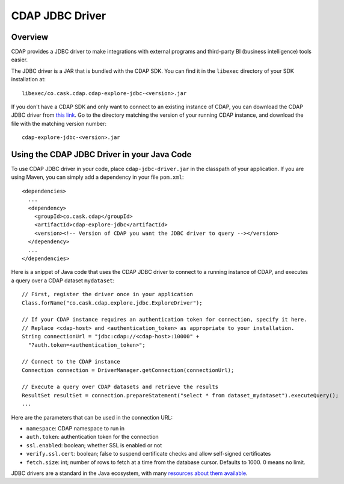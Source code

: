 .. meta::
    :author: Cask Data, Inc.
    :copyright: Copyright © 2015 Cask Data, Inc.

.. _cdap-jdbc:

CDAP JDBC Driver
================

Overview
--------

CDAP provides a JDBC driver to make integrations with external programs and third-party BI
(business intelligence) tools easier.

The JDBC driver is a JAR that is bundled with the CDAP SDK. You can find it in the ``libexec``
directory of your SDK installation at::

  libexec/co.cask.cdap.cdap-explore-jdbc-<version>.jar

If you don't have a CDAP SDK and only want to connect to an existing instance of CDAP, 
you can download the CDAP JDBC driver from `this link 
<https://repo1.maven.org/maven2/co/cask/cdap/cdap-explore-jdbc/>`__.
Go to the directory matching the version of your running CDAP instance, and download the file 
with the matching version number::

  cdap-explore-jdbc-<version>.jar

Using the CDAP JDBC Driver in your Java Code
-----------------------------------------------------------

To use CDAP JDBC driver in your code, place ``cdap-jdbc-driver.jar`` in the classpath of your application.
If you are using Maven, you can simply add a dependency in your file ``pom.xml``::

  <dependencies>
    ...
    <dependency>
      <groupId>co.cask.cdap</groupId>
      <artifactId>cdap-explore-jdbc</artifactId>
      <version><!-- Version of CDAP you want the JDBC driver to query --></version>
    </dependency>
    ...
  </dependencies>

Here is a snippet of Java code that uses the CDAP JDBC driver to connect to a running instance of CDAP,
and executes a query over a CDAP dataset ``mydataset``::

  // First, register the driver once in your application
  Class.forName("co.cask.cdap.explore.jdbc.ExploreDriver");

  // If your CDAP instance requires an authentication token for connection, specify it here.
  // Replace <cdap-host> and <authentication_token> as appropriate to your installation.
  String connectionUrl = "jdbc:cdap://<cdap-host>:10000" +
    "?auth.token=<authentication_token>";

  // Connect to the CDAP instance
  Connection connection = DriverManager.getConnection(connectionUrl);

  // Execute a query over CDAP datasets and retrieve the results
  ResultSet resultSet = connection.prepareStatement("select * from dataset_mydataset").executeQuery();
  ...

Here are the parameters that can be used in the connection URL:
  
- ``namespace``: CDAP namespace to run in
- ``auth.token``: authentication token for the connection
- ``ssl.enabled``: boolean; whether SSL is enabled or not
- ``verify.ssl.cert``: boolean; false to suspend certificate checks and allow self-signed certificates
- ``fetch.size``: int; number of rows to fetch at a time from the database cursor. Defaults to 1000. 0 means no limit.

JDBC drivers are a standard in the Java ecosystem, with many `resources about them available
<http://docs.oracle.com/javase/tutorial/jdbc/>`__.
